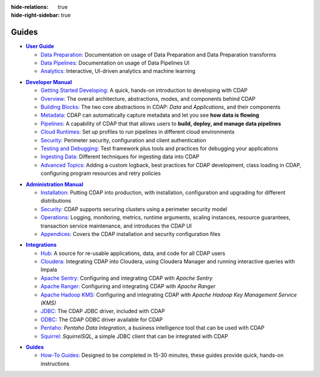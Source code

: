 .. meta::
    :author: Cask Data, Inc.
    :description: Guides to the Cask Data Application Platform
    :copyright: Copyright © 2017 Cask Data, Inc.

:hide-relations: true
:hide-right-sidebar: true

======
Guides
======

.. role:: link-black

.. default-role:: link-black

.. |user-guide| replace:: **User Guide**
.. _user-guide: user-guide/index.html

.. |user-guide-prep-black| replace:: `Data Preparation:`
.. _user-guide-prep-black: user-guide/data-preparation/index.html

.. |user-guide-pipe-black| replace:: `Data Pipelines:`
.. _user-guide-pipe-black: user-guide/pipelines/index.html

.. |user-guide-mmds-black| replace:: `Analytics:`
.. _user-guide-mmds-black: user-guide/mmds/index.html

- |user-guide|_

  - |user-guide-prep-black|_ Documentation on usage of Data Preparation and Data Preparation transforms

  - |user-guide-pipe-black|_ Documentation on usage of Data Pipelines UI

  - |user-guide-mmds-black|_ Interactive, UI-driven analytics and machine learning


.. |developer-manual| replace:: **Developer Manual**
.. _developer-manual: developer-manual/index.html

.. |dev-man-gsd-black| replace:: `Getting Started Developing:`
.. _dev-man-gsd-black: developer-manual/getting-started/index.html

.. |dev-man-o-black| replace:: `Overview:`
.. _dev-man-o-black: developer-manual/overview/index.html

.. |dev-man-bb-black| replace:: `Building Blocks:`
.. _dev-man-bb-black: developer-manual/building-blocks/index.html

.. |dev-man-m-black| replace:: `Metadata:`
.. _dev-man-m-black: developer-manual/metadata/index.html

.. |dev-man-p-black| replace:: `Pipelines:`
.. _dev-man-p-black: developer-manual/pipelines/index.html

.. |dev-man-cr-black| replace:: `Cloud Runtimes:`
.. _dev-man-cr-black: developer-manual/cloud-runtimes/index.html

.. |dev-man-s-black| replace:: `Security:`
.. _dev-man-s-black: developer-manual/security/index.html

.. |dev-man-tad-black| replace:: `Testing and Debugging:`
.. _dev-man-tad-black: developer-manual/testing/index.html

.. |dev-man-id-black| replace:: `Ingesting Data:`
.. _dev-man-id-black: developer-manual/ingesting-tools/index.html

.. |dev-man-at-black| replace:: `Advanced Topics:`
.. _dev-man-at-black: developer-manual/advanced/index.html

- |developer-manual|_

  - |dev-man-gsd-black|_ A quick, hands-on introduction to developing with CDAP
  - |dev-man-o-black|_ The overall architecture, abstractions, modes, and components behind CDAP
  - |dev-man-bb-black|_ The two core abstractions in CDAP: *Data* and *Applications*, and their components
  - |dev-man-m-black|_ CDAP can automatically capture metadata and let you see **how data is flowing**
  - |dev-man-p-black|_ A capability of CDAP that that allows users to **build, deploy, and manage data pipelines**
  - |dev-man-cr-black|_ Set up profiles to run pipelines in different cloud environments
  - |dev-man-s-black|_ Perimeter security, configuration and client authentication
  - |dev-man-tad-black|_ Test framework plus tools and practices for debugging your applications
  - |dev-man-id-black|_ Different techniques for ingesting data into CDAP
  - |dev-man-at-black|_ Adding a custom logback, best practices for CDAP development,
    class loading in CDAP, configuring program resources and retry policies


.. |admin-manual| replace:: **Administration Manual**
.. _admin-manual: admin-manual/index.html

.. |admin-man-i-black| replace:: `Installation:`
.. _admin-man-i-black: admin-manual/installation/index.html

.. |admin-man-s-black| replace:: `Security:`
.. _admin-man-s-black: admin-manual/security/index.html

.. |admin-man-o-black| replace:: `Operations:`
.. _admin-man-o-black: admin-manual/operations/index.html

.. |admin-man-a-black| replace:: `Appendices:`
.. _admin-man-a-black: admin-manual/appendices/index.html

- |admin-manual|_

  - |admin-man-i-black|_ Putting CDAP into production, with installation, configuration and upgrading for
    different distributions
  - |admin-man-s-black|_ CDAP supports securing clusters using a perimeter security model
  - |admin-man-o-black|_ Logging, monitoring, metrics, runtime arguments, scaling instances, resource
    guarantees, transaction service maintenance, and introduces the CDAP UI
  - |admin-man-a-black|_ Covers the CDAP installation and security configuration files


.. |integrations| replace:: **Integrations**
.. _integrations: integrations/index.html

.. |integ-man-hub-black| replace:: `Hub:`
.. _integ-man-hub-black: integrations/hub.html

.. |integ-man-cl-black| replace:: `Cloudera:`
.. _integ-man-cl-black: integrations/partners/cloudera/index.html

.. |integ-man-as-black| replace:: `Apache Sentry:`
.. _integ-man-as-black: integrations/apache-sentry.html

.. |integ-man-ar-black| replace:: `Apache Ranger:`
.. _integ-man-ar-black: integrations/apache-ranger.html

.. |integ-man-ah-black| replace:: `Apache Hadoop KMS:`
.. _integ-man-ah-black: integrations/hadoop-kms.html

.. |integ-man-jd-black| replace:: `JDBC:`
.. _integ-man-jd-black: integrations/jdbc.html

.. |integ-man-od-black| replace:: `ODBC:`
.. _integ-man-od-black: integrations/odbc.html

.. |integ-man-pe-black| replace:: `Pentaho:`
.. _integ-man-pe-black: integrations/pentaho.html

.. |integ-man-sq-black| replace:: `Squirrel:`
.. _integ-man-sq-black: integrations/squirrel.html


- |integrations|_

  - |integ-man-hub-black|_ A source for re-usable applications, data, and code for all CDAP users
  - |integ-man-cl-black|_ Integrating CDAP into Cloudera, using Cloudera Manager and running interactive queries with Impala
  - |integ-man-as-black|_ Configuring and integrating CDAP with *Apache Sentry*
  - |integ-man-ar-black|_ Configuring and integrating CDAP with *Apache Ranger*
  - |integ-man-ah-black|_ Configuring and integrating CDAP with *Apache Hadoop Key Management Service (KMS)*
  - |integ-man-jd-black|_ The CDAP JDBC driver, included with CDAP
  - |integ-man-od-black|_ The CDAP ODBC driver available for CDAP
  - |integ-man-pe-black|_ *Pentaho Data Integration*, a business intelligence tool that can be used with CDAP
  - |integ-man-sq-black|_ *SquirrelSQL*, a simple JDBC client that can be integrated with CDAP


.. |examples-manual| replace:: **Guides**
.. _examples-manual: examples-manual/index.html

.. |ex-man-htg-black| replace:: `How-To Guides:`
.. _ex-man-htg-black: examples-manual/how-to-guides/index.html

- |examples-manual|_

  - |ex-man-htg-black|_ Designed to be completed in 15-30 minutes, these guides provide quick, hands-on instructions
